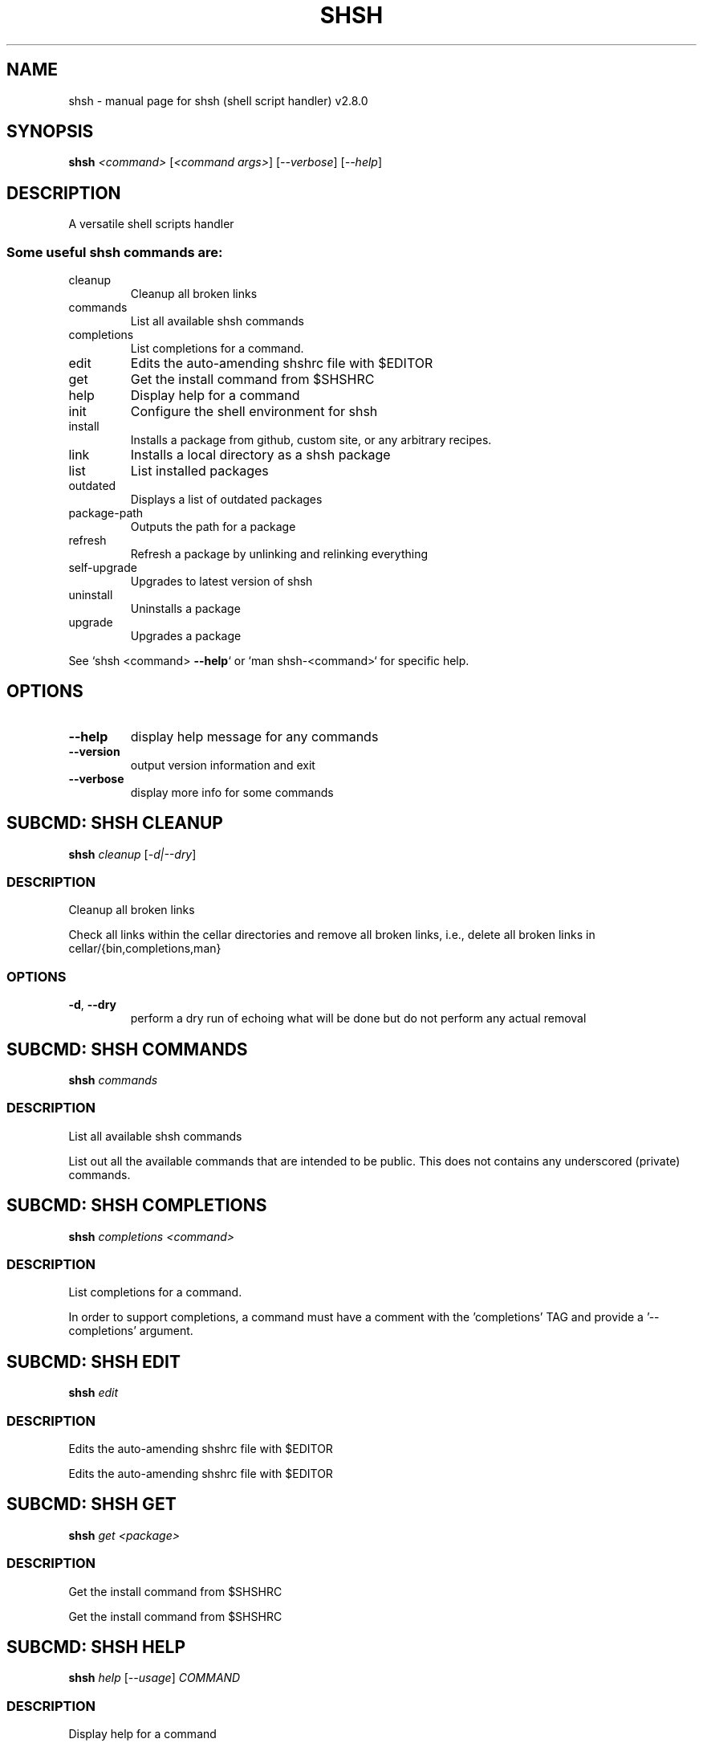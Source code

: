 .\" DO NOT MODIFY THIS FILE!  It was generated by help2man 1.47.6.
.TH SHSH "1" "November 2022" "shsh (shell script handler) v2.8.0" "User Commands"
.SH NAME
shsh \- manual page for shsh (shell script handler) v2.8.0
.SH SYNOPSIS
.B shsh
\fI\,<command> \/\fR[\fI\,<command args>\/\fR] [\fI\,--verbose\/\fR] [\fI\,--help\/\fR]
.SH DESCRIPTION
A versatile shell scripts handler
.SS "Some useful shsh commands are:"
.TP
cleanup
Cleanup all broken links
.TP
commands
List all available shsh commands
.TP
completions
List completions for a command.
.TP
edit
Edits the auto\-amending shshrc file with $EDITOR
.TP
get
Get the install command from $SHSHRC
.TP
help
Display help for a command
.TP
init
Configure the shell environment for shsh
.TP
install
Installs a package from github, custom site, or any arbitrary recipes.
.TP
link
Installs a local directory as a shsh package
.TP
list
List installed packages
.TP
outdated
Displays a list of outdated packages
.TP
package\-path
Outputs the path for a package
.TP
refresh
Refresh a package by unlinking and relinking everything
.TP
self\-upgrade
Upgrades to latest version of shsh
.TP
uninstall
Uninstalls a package
.TP
upgrade
Upgrades a package
.PP
See `shsh <command> \fB\-\-help\fR` or `man shsh\-<command>` for specific help.
.SH OPTIONS
.TP
\fB\-\-help\fR
display help message for any commands
.TP
\fB\-\-version\fR
output version information and exit
.TP
\fB\-\-verbose\fR
display more info for some commands
.SH "SUBCMD: SHSH CLEANUP"
.B shsh
\fI\,cleanup \/\fR[\fI\,-d|--dry\/\fR]
.SS DESCRIPTION
Cleanup all broken links
.PP
Check all links within the cellar directories and remove all broken
links, i.e., delete all broken links in cellar/{bin,completions,man}
.SS OPTIONS
.TP
\fB\-d\fR, \fB\-\-dry\fR
perform a dry run of echoing what will be done
but do not perform any actual removal
.SH "SUBCMD: SHSH COMMANDS"
.B shsh
\fI\,commands\/\fR
.SS DESCRIPTION
List all available shsh commands
.PP
List out all the available commands that are intended to
be public. This does not contains any underscored (private)
commands.
.SH "SUBCMD: SHSH COMPLETIONS"
.B shsh
\fI\,completions <command>\/\fR
.SS DESCRIPTION
List completions for a command.
.PP
In order to support completions, a command must have a comment
with the 'completions' TAG and provide a '\-\-completions' argument.
.SH "SUBCMD: SHSH EDIT"
.B shsh
\fI\,edit\/\fR
.SS DESCRIPTION
Edits the auto\-amending shshrc file with $EDITOR
.PP
Edits the auto\-amending shshrc file with $EDITOR
.SH "SUBCMD: SHSH GET"
.B shsh
\fI\,get <package>\/\fR
.SS DESCRIPTION
Get the install command from $SHSHRC
.PP
Get the install command from $SHSHRC
.SH "SUBCMD: SHSH HELP"
.B shsh
\fI\,help \/\fR[\fI\,--usage\/\fR] \fI\,COMMAND\/\fR
.SS DESCRIPTION
Display help for a command
.PP
Parses and displays help contents from a command's source file.
.PP
A command is considered documented if it starts with a comment block
that has a `Summary:' or `Usage:' section. Usage instructions can
span multiple lines as long as subsequent lines are indented.
The remainder of the comment block is displayed as extended
documentation.
.SH "SUBCMD: SHSH INIT"
.B eval
\fI\,"$(shsh init SHELL)"\/\fR
.SS DESCRIPTION
Configure the shell environment for shsh
.PP
SHELL: sh, bash, zsh, fish, etc.
.SH "SUBCMD: SHSH INSTALL"
.B shsh
\fI\,install \/\fR[\fI\,site\/\fR]\fI\,/<package>\/\fR[\fI\,@ref\/\fR] [\fI\,<folder>/<folder>\/\fR]
.SS DESCRIPTION
Installs a package from github, custom site, or any arbitrary recipes.
.TP
[\-h|\-\-hook <hook>] [\-v|\-\-variable <VAR>=<VAL>] [\-\-ssh]
[\-\-nocleanup] [\-f|\-\-force]
.TP
or:
shsh install \fB\-\-plain\fR <folder>/<folder>
.TP
[\-h|\-\-hook <hook>] [\-v|\-\-variable <VAR>=<VAL>]
[\-\-nocleanup] [\-f|\-\-force]
.SS OPTIONS
.HP
\fB\-h\fR, \fB\-\-hook\fR <HOOK_TYPE>[=<CONTENT>]
.IP
add HOOK to this package, which is triggered while
installing or upgrading a package
.HP
\fB\-v\fR \fB\-\-variable\fR <VAR>=<VAL>
.IP
set a variable VAR with value VAL,
useful for setting up files for linking
.TP
\fB\-\-nocleanup\fR
do not perform cleanup (shsh uninstall <package>)
even if something failed in the installination process
.TP
\fB\-\-plain\fR
do not clone from a git repository; useful to use hooks
script to build a package from the ground up
.HP
\fB\-\-gh\-release\fR download binary assets from a github release; this
.IP
flag implies \fB\-\-plain\fR
TODO: currently it is bias towards linux and amd64;
.IP
to\-be generalised towards detecting current arch.
.HP
\fB\-\-arch[pkg]\fR install the <package> as Arch package (or AUR)
.TP
\fB\-f\fR, \fB\-\-force\fR
force the installation even if the package exists
.TP
\fB\-\-ssh\fR
use ssh protocal instead of https
.TP
\fB\-\-verbose\fR
display more info for some commands
.SS "Hook types:"
.TP
pre=<SCRIPT>
Any arbitrary POSIX script that runs before linking.
.TP
post=<SCRIPT>
Any arbitrary POSIX script that runs after linking.
.TP
uninstall=<...>
Any arbitrary POSIX script that runs before uninstalling.
For the above hooks, if multiples are given, the older
one will be overriden.
.TP
+x=<FILE>
Before linking, adds executable bit to the FILE. If
multiples are given, they will be run in sequential order.
.TP
a+x
Before linking, add executable bit to all files.
.SS EXAMPLES
.TP
shsh install soraxas/dot\-reminder
install 'soraxas/dot\-reminder' as a package
.TP
shsh install soraxas/git\-utils git/tools
install 'soraxas/git\-utils' to a folder within 'git/tools'
.TP
shsh install \-\-ssh <package>
install with ssh protocal (rather than https)
.TP
shsh install <package> \-v FISH_COMPLETIONS=synoservice.fish:forgit.fish
link 'synoservice.fish' and 'forgit.fish' as fish
completion files
.TP
shsh install <package> \-\-hook pre="mv bin/foo bin/bar"
Execute the script "mv bin/foo bin/bar" before `shsh`
performs linking (e.g. this script renames the binary)
.TP
shsh install <package> \-\-hook +x=foobar
add a hook that add executable bits to the file 'foobar',
before linking is performed
.TP
shsh install <package> \-h pre='make all' \-h post='rm \-r build/*'
add a hook that runs 'make all' to build binaries, right
after cloning and before linking is performed. Then,
linking is performed with its usual rules (i.e. all
executable files in root and in bin/). Finally,
\&'rm \-r build/*' is ran to remove leftovers.
.TP
shsh install \-\-plain wsl\-tools/win32yank \-h pre='curl \-sLo out.zip \e
https://<..>/releases/<..>.zip && unzip out.zip' \-h +x=win32yank.exe
.IP
add a plain package by using curl to download pre\-built
binary from upstream release page.
.SH "SUBCMD: SHSH LINK"
.B shsh
\fI\,link \/\fR[\fI\,--no-deps\/\fR] \fI\,<directory> <package> \/\fR[\fI\,-h|--hook <hook>\/\fR] [\fI\,-v|--variable <VAR>=<VAL>\/\fR]
.SS DESCRIPTION
Installs a local directory as a shsh package
.PP
Installs a local directory as a shsh package
.SH "SUBCMD: SHSH LIST"
.B shsh
\fI\,list \/\fR[\fI\,-d|--details\/\fR]
.SS DESCRIPTION
List installed packages
.SS OPTIONS
.TP
\fB\-d\fR, \fB\-\-details\fR
display the URL of the repository
.SH "SUBCMD: SHSH OUTDATED"
.B shsh
\fI\,outdated \/\fR[\fI\,-q|--quiet\/\fR]
.SS DESCRIPTION
Displays a list of outdated packages
.PP
Displays a list of outdated packages
.SH "SUBCMD: SHSH PACKAGE PATH"
.B source
\fI\,"$(shsh package-path <package>)/file.sh"\/\fR
.SS DESCRIPTION
Outputs the path for a package
.PP
Outputs the path for a package
.SH "SUBCMD: SHSH REFRESH"
.B shsh
\fI\,refresh <package> \/\fR[\fI\,--verbose\/\fR] [\fI\,-a|--all\/\fR]
.SS DESCRIPTION
Refresh a package by unlinking and relinking everything
.PP
Note: verbose has no effect if \fB\-\-all\fR is specified, as they run in subshells
.SH "SUBCMD: SHSH SELF UPGRADE"
.B shsh
\fI\,self-upgrade\/\fR
.SS DESCRIPTION
Upgrades to latest version of shsh
.PP
Upgrades to latest version of shsh
.SH "SUBCMD: SHSH UNINSTALL"
.B shsh
\fI\,uninstall <package>\/\fR
.br
.B shsh
\fI\,uninstall --use-rc \/\fR[\fI\,--noconfirm\/\fR]
.SS DESCRIPTION
Uninstalls a package
.SS OPTIONS
.TP
\fB\-\-use\-rc\fR
uninstall all packages that is not present in SHSHRC file
.TP
\fB\-\-noconfirm\fR
do not prompt to confirm uninstalling each package
.SH "SUBCMD: SHSH UPGRADE"
.B shsh
\fI\,upgrade <package> \/\fR[\fI\,-f|--force\/\fR]
.br
.B shsh
\fI\,upgrade <-a|--all>\/\fR
.SS DESCRIPTION
Upgrades a package
.SS OPTIONS
.TP
\fB\-a\fR, \fB\-\-all\fR
upgrade all packages, instead of invidivual package
.TP
\fB\-f\fR, \fB\-\-force\fR
force upgrade a package even if the cloned repository is
up\-to\-date
.TP
\fB\-\-nohooks\fR
supress the evaluation of existing hooks in SHSHRC file
(default is executing all previously saved hooks)
.SH ENVIRONMENT
The following environment variables has effects in `shsh` of
changing the default directories of stored files.
.TP
SHSH_ROOT
directory of shsh's root
[default: $XDG_DATA_HOME/shsh]
.TP
SHSH_PREFIX
directory to store everything
[default: $SHSH_ROOT/cellar]
.TP
SHSH_PACKAGES_PATH
directory to store packages
[default: $SHSH_PREFIX/packages]
.TP
SHSH_INSTALL_BIN
directory to store bins
[default: $SHSH_PREFIX/bin]
.TP
SHSH_INSTALL_MAN
directory to store mans
[default: $SHSH_PREFIX/man]
.PP
The following variables changes `shsh`'s linking behaviour by
overriding/customising the list of files to be linked into cellar.
They can be specified by 'package.sh' (see homepage), or with the
\fB\-\-variable\fR flag in `shsh install`, but setting them as environmental
variables will has no effect.
Note that all of the following variables can be a colon separated
list that follows the PATH variable convention, e.g. FOO:BAR
.TP
BINS
list of binary/script files to link
[default: all executable files in root and bin/*]
.TP
MANS
list of man pages to link
[default: all files in man/*.[0\-9] and
man/man.[0\-9]/*.[0\-9]]
.TP
BASH_COMPLETIONS
list of bash shell completion files to link
.TP
ZSH_COMPLETIONS
list of zsh shell completion files to link
.TP
FISH_COMPLETIONS
list of fish shell completion files to link
[default: all files in completions/*.fish and
completions/fish/*.fish]
.TP
DEPS
list of dependent packages to install beforehand
.TP
ROOT
specify a subfolder within the repo\-root to act
as where all operations are performed
.SH FILES
SHSHRC: The file `$XDG_CONFIG_HOME/shshrc` shall be a plain\-text file
that store all installed packages. Whenever shsh install a package, it
will add the package to SHSHRC. If there is an existing entry, it will
update that entry with the new flags/argunment instead. It will search
for all lines within SHSHRC that begins with `shsh install`, ignoring
all preceeding whitespace. For more details, visit project homepage.
.SH EXAMPLES
.TP
shsh install user/repo
install 'user/repo' as a package
.TP
shsh list
list all installed packages
.TP
shsh outdated
check against upstream on repos' status
.TP
shsh upgrade \-\-all
upgrade all installed packages
.TP
shsh uninstall user/repo
uninstall the package 'user/repo'
.SH AUTHOR
Written by Tin Lai (@soraxas)
.SH "REPORTING BUGS"
Report bugs to <oscar@tinyiu.com>, or https://github.com/soraxas/shsh
.SH COPYRIGHT
Copyright \(co 2014 Juan Ibiapina, 2020 Tin Lai (@soraxas)
.br
This is free software; see the source for copying conditions.  There is NO
warranty; not even for MERCHANTABILITY or FITNESS FOR A PARTICULAR PURPOSE.
.SH "SEE ALSO"
.B shsh (1),
.B shsh-cleanup (1),
.B shsh-commands (1),
.B shsh-completions (1),
.B shsh-edit (1),
.B shsh-get (1),
.B shsh-help (1),
.B shsh-init (1),
.B shsh-install (1),
.B shsh-link (1),
.B shsh-list (1),
.B shsh-outdated (1),
.B shsh-package-path (1),
.B shsh-refresh (1),
.B shsh-self-upgrade (1),
.B shsh-uninstall (1),
.B shsh-upgrade (1)
